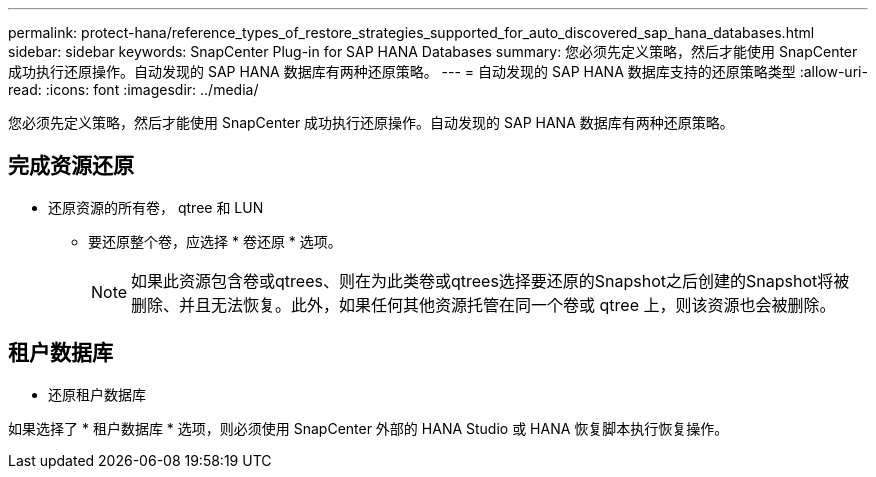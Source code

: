 ---
permalink: protect-hana/reference_types_of_restore_strategies_supported_for_auto_discovered_sap_hana_databases.html 
sidebar: sidebar 
keywords: SnapCenter Plug-in for SAP HANA Databases 
summary: 您必须先定义策略，然后才能使用 SnapCenter 成功执行还原操作。自动发现的 SAP HANA 数据库有两种还原策略。 
---
= 自动发现的 SAP HANA 数据库支持的还原策略类型
:allow-uri-read: 
:icons: font
:imagesdir: ../media/


[role="lead"]
您必须先定义策略，然后才能使用 SnapCenter 成功执行还原操作。自动发现的 SAP HANA 数据库有两种还原策略。



== 完成资源还原

* 还原资源的所有卷， qtree 和 LUN
+
** 要还原整个卷，应选择 * 卷还原 * 选项。
+

NOTE: 如果此资源包含卷或qtrees、则在为此类卷或qtrees选择要还原的Snapshot之后创建的Snapshot将被删除、并且无法恢复。此外，如果任何其他资源托管在同一个卷或 qtree 上，则该资源也会被删除。







== 租户数据库

* 还原租户数据库


如果选择了 * 租户数据库 * 选项，则必须使用 SnapCenter 外部的 HANA Studio 或 HANA 恢复脚本执行恢复操作。
